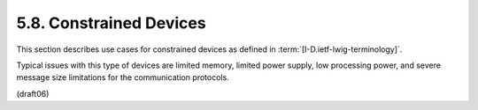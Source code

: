 5.8.  Constrained Devices
---------------------------------

This section describes use cases for constrained devices 
as defined in :term:`[I-D.ietf-lwig-terminology]`.  

Typical issues with this type of devices are limited memory, 
limited power supply, 
low processing power, 
and severe message size limitations for the communication protocols.


(draft06)
